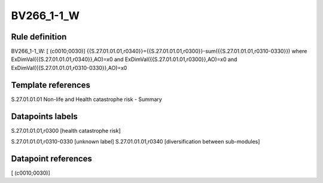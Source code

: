 ===========
BV266_1-1_W
===========

Rule definition
---------------

BV266_1-1_W: [ (c0010;0030)] {{S.27.01.01.01,r0340}}={{S.27.01.01.01,r0300}}-sum({{S.27.01.01.01,r0310-0330}}) where ExDimVal({{S.27.01.01.01,r0340}},AO)=x0 and ExDimVal({{S.27.01.01.01,r0300}},AO)=x0 and ExDimVal({{S.27.01.01.01,r0310-0330}},AO)=x0


Template references
-------------------

S.27.01.01.01 Non-life and Health catastrophe risk - Summary


Datapoints labels
-----------------

S.27.01.01.01,r0300 [health catastrophe risk]

S.27.01.01.01,r0310-0330 [unknown label]
S.27.01.01.01,r0340 [diversification between sub-modules]



Datapoint references
--------------------

[ (c0010;0030)]